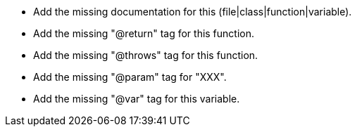 * Add the missing documentation for this (file|class|function|variable).
* Add the missing "@return" tag for this function.
* Add the missing "@throws" tag for this function.
* Add the missing "@param" tag for "XXX".
* Add the missing "@var" tag for this variable.

